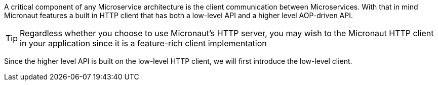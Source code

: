 A critical component of any Microservice architecture is the client communication between Microservices. With that in mind Micronaut features a built in HTTP client that has both a low-level API and a higher level AOP-driven API.

TIP: Regardless whether you choose to use Micronaut's HTTP server, you may wish to the Micronaut HTTP client in your application since it is a feature-rich client implementation

Since the higher level API is built on the low-level HTTP client, we will first introduce the low-level client.
